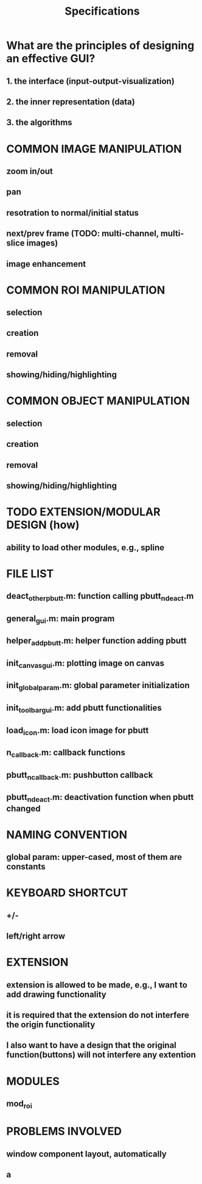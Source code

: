 #+title: Specifications

* What are the principles of designing an effective GUI?
** 1. the interface (input-output-visualization)
** 2. the inner representation (data)
** 3. the algorithms

* COMMON IMAGE MANIPULATION
** zoom in/out
** pan
** resotration to normal/initial status
** next/prev frame (TODO: multi-channel, multi-slice images)
** image enhancement

* COMMON ROI MANIPULATION
** selection
** creation
** removal
** showing/hiding/highlighting

* COMMON OBJECT MANIPULATION
** selection
** creation
** removal
** showing/hiding/highlighting

* TODO EXTENSION/MODULAR DESIGN (how)
** ability to load other modules, e.g., spline

* FILE LIST
** deact_other_pbutt.m: function calling pbutt_n_deact.m
** general_gui.m: main program
** helper_add_pbutt.m: helper function adding pbutt
** init_canvas_gui.m: plotting image on canvas
** init_global_param.m: global parameter initialization
** init_toolbar_gui.m: add pbutt functionalities
** load_icon.m: load icon image for pbutt
** n_callback.m: callback functions
** pbutt_n_callback.m: pushbutton callback
** pbutt_n_deact.m: deactivation function when pbutt changed

* NAMING CONVENTION
** global param: upper-cased, most of them are constants

* KEYBOARD SHORTCUT
** +/-
** left/right arrow

* EXTENSION
** extension is allowed to be made, e.g., I want to add drawing functionality
** it is required that the extension do not interfere the origin functionality
** I also want to have a design that the original function(buttons) will not interfere any extention

* MODULES
** mod_roi

* PROBLEMS INVOLVED
** window component layout, automatically
** a

